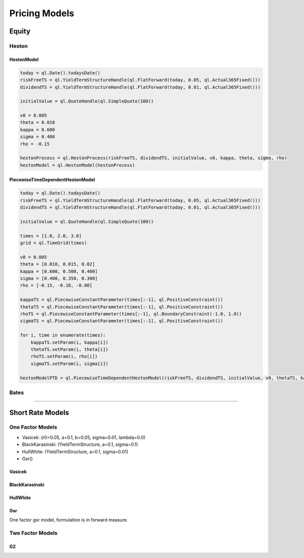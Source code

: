 ##############
Pricing Models
##############


Equity
######

Heston
******

HestonModel
-----------

.. function:: ql.HestonModel(HestonProcess)

.. code-block:: python

    today = ql.Date().todaysDate()
    riskFreeTS = ql.YieldTermStructureHandle(ql.FlatForward(today, 0.05, ql.Actual365Fixed()))
    dividendTS = ql.YieldTermStructureHandle(ql.FlatForward(today, 0.01, ql.Actual365Fixed()))

    initialValue = ql.QuoteHandle(ql.SimpleQuote(100))

    v0 = 0.005
    theta = 0.010
    kappa = 0.600
    sigma = 0.400
    rho = -0.15

    hestonProcess = ql.HestonProcess(riskFreeTS, dividendTS, initialValue, v0, kappa, theta, sigma, rho)
    hestonModel = ql.HestonModel(hestonProcess)


PiecewiseTimeDependentHestonModel
---------------------------------

.. function:: ql.PiecewiseTimeDependentHestonModel(riskFreeRate, dividendYield, s0, v0, theta, kappa, sigma, rho, timeGrid)

.. code-block:: python

    today = ql.Date().todaysDate()
    riskFreeTS = ql.YieldTermStructureHandle(ql.FlatForward(today, 0.05, ql.Actual365Fixed()))
    dividendTS = ql.YieldTermStructureHandle(ql.FlatForward(today, 0.01, ql.Actual365Fixed()))

    initialValue = ql.QuoteHandle(ql.SimpleQuote(100))

    times = [1.0, 2.0, 3.0]
    grid = ql.TimeGrid(times)

    v0 = 0.005
    theta = [0.010, 0.015, 0.02]
    kappa = [0.600, 0.500, 0.400]
    sigma = [0.400, 0.350, 0.300]
    rho = [-0.15, -0.10, -0.00]

    kappaTS = ql.PiecewiseConstantParameter(times[:-1], ql.PositiveConstraint())
    thetaTS = ql.PiecewiseConstantParameter(times[:-1], ql.PositiveConstraint())
    rhoTS = ql.PiecewiseConstantParameter(times[:-1], ql.BoundaryConstraint(-1.0, 1.0))
    sigmaTS = ql.PiecewiseConstantParameter(times[:-1], ql.PositiveConstraint())

    for i, time in enumerate(times):
        kappaTS.setParam(i, kappa[i])
        thetaTS.setParam(i, theta[i])
        rhoTS.setParam(i, rho[i])
        sigmaTS.setParam(i, sigma[i])

    hestonModelPTD = ql.PiecewiseTimeDependentHestonModel(riskFreeTS, dividendTS, initialValue, v0, thetaTS, kappaTS, sigmaTS, rhoTS, grid)


Bates
*****

-----

Short Rate Models
#################

One Factor Models
*****************

- Vasicek: (r0=0.05, a=0.1, b=0.05, sigma=0.01, lambda=0.0)
- BlackKarasinski:  (YieldTermStructure, a=0.1, sigma=0.1)
- HullWhite: (YieldTermStructure, a=0.1, sigma=0.01)
- Gsr()


Vasicek
-------

.. function:: ql.Vasicek(r0=0.05, a=0.1, b=0.05, sigma=0.01, lambda=0.0)


BlackKarasinski
---------------

.. function:: ql.BlackKarasinski(termStructure, a=0.1, sigma=0.1)


HullWhite
---------

.. function:: ql.HullWhite(termStructure, a=0.1, sigma=0.01)

Gsr
---

One factor gsr model, formulation is in forward measure.

.. function:: ql.Gsr(termStruncture, volstepdates, volatilities, reversions)



Two Factor Models
*****************

G2
--


.. function:: ql.G2(termStructure, a=0.1, sigma=0.01, b=0.1, eta=0.01, rho=-0.75)

